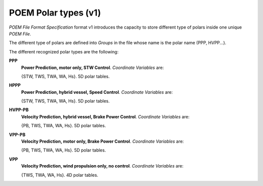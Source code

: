 .. _polar_types_v1:

POEM Polar types (v1)
=====================

*POEM File Format Specification* format v1 introduces the capacity to store different type of polars inside one unique
*POEM File*.

The different type of polars are defined into *Groups* in the file whose name is the polar name (PPP, HVPP...).

The different recognized polar types are the following:

**PPP**
    **Power Prediction, motor only, STW Control**. *Coordinate Variables* are:

    {STW, TWS, TWA, WA, Hs}. 5D polar tables.

**HPPP**
    **Power Prediction, hybrid vessel, Speed Control**. *Coordinate Variables* are:

    {STW, TWS, TWA, WA, Hs}. 5D polar tables.

**HVPP-PB**
    **Velocity Prediction, hybrid vessel, Brake Power Control**. *Coordinate Variables* are:

    {PB, TWS, TWA, WA, Hs}. 5D polar tables.

**VPP-PB**
    **Velocity Prediction, motor only, Brake Power Control**. *Coordinate Variables* are:

    {PB, TWS, TWA, WA, Hs}. 5D polar tables.

**VPP**
    **Velocity Prediction, wind propulsion only, no control**. *Coordinate Variables* are:

    {TWS, TWA, WA, Hs}. 4D polar tables.
